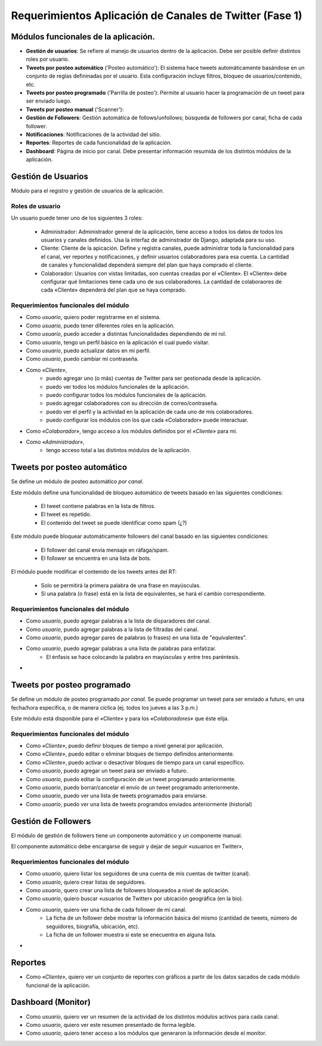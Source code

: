 =========================================================
Requerimientos Aplicación de Canales de Twitter (Fase 1)
=========================================================
-------------------------------------
Módulos funcionales de la aplicación.
-------------------------------------

* **Gestión de usuarios**: Se refiere al manejo de usuarios dentro de la aplicación. Debe ser posible definir 
  distintos roles por usuario.

* **Tweets por posteo automático** ('Posteo automático'): El sistema hace tweets automáticamente basándose en un conjunto de 
  reglas defininadas por el usuario. Esta configuración incluye filtros, bloqueo de usuarios/contenido, etc.

* **Tweets por posteo programado** ('Parrilla de posteo'): Permite al usuario hacer la programación de un tweet para ser enviado luego.

* **Tweets por posteo manual** ('Scanner'):

* **Gestión de Followers**: Gestión automática de follows/unfollows; búsqueda de followers por canal, 
  ficha de cada follower.

* **Notificaciones**: Notificaciones de la actividad del sitio.

* **Reportes**: Reportes de cada funcionalidad de la aplicación.

* **Dashboard**: Página de inicio por canal. Debe presentar información resumida de los distintos módulos de la aplicación.


---------------------
Gestión de Usuarios
---------------------

Módulo para el registro y gestión de usuarios de la aplicación.

++++++++++++++++++
Roles de usuario
++++++++++++++++++
Un usuario puede tener uno de los siguientes 3 roles:

    - Administrador: Administrador general de la aplicación, tiene acceso a todos los datos de todos los usuarios y canales definidos.
      Usa la interfaz de adminstrador de Django, adaptada para su uso.

    - Cliente: Cliente de la apicación. Define y registra canales, puede administrar toda la funcionalidad para el canal, ver reportes y notificaciones, y definir
      usuarios colaboradores para esa cuenta. La cantidad de canales y funcionalidad dependerá siempre del plan que haya comprado el cliente.

    - Colaborador: Usuarios con vistas limitadas, son cuentas creadas por el «Cliente». El «Cliente» debe configurar qué limitaciones tiene cada uno de sus colaboradores.
      La cantidad de colaboraores de cada «Cliente» dependerá del plan que se haya comprado.

++++++++++++++++++++++++++++++++++++++
Requerimientos funcionales del módulo
++++++++++++++++++++++++++++++++++++++

- Como `usuario`, quiero poder registrarme en el sistema.
- Como `usuario`, puedo tener diferentes roles en la aplicación.
- Como `usuario`, puedo acceder a distintas funcionalidades dependiendo de mi rol.
- Como `usuario`, tengo un perfil básico en la aplicación el cual puedo visitar.
- Como `usuario`, puedo actualizar datos en mi perfil.
- Como `usuario`, puedo cambiar mi contraseña.

- Como `«Cliente»`, 
    + puedo agregar uno (o más) cuentas de Twitter para ser gestionada desde la aplicación.
    + puedo ver todos los módulos funcionales de la aplicación.
    + puedo configurar todos los módulos funcionales de la aplicación.
    + puedo agregar colaboradores con su dirección de correo/contraseña.
    + puedo ver el perfil y la actividad en la aplicación de cada uno de mis colaboradores.
    + puedo configurar los módulos con los que cada «Colaborador» puede interactuar.

- Como `«Colaborador»`, tengo acceso a los módulos definidos por el `«Cliente»` para mi.

- Como `«Administrador»`,
    + tengo acceso total a las distintos módulos de la aplicación.


-------------------------------
Tweets por posteo automático
-------------------------------
Se define un módulo de posteo automático `por canal`.

Este módulo define una funcionalidad de bloqueo automático de tweets basado en las siguientes condiciones:

    - El tweet contiene palabras en la lista de filtros.
    - El tweet es repetido.
    - El contenido del tweet se puede identificar como spam (¿?)

Este módulo puede bloquear automáticamente followers del canal basado en las siguientes condiciones:

    - El follower del canal envía mensaje en ráfaga/spam.
    - El follower se encuentra en una lista de bots.

El módulo puede modificar el contenido de los tweets antes del RT:

    - Solo se permitirá la primera palabra de una frase en mayúsculas.
    - Si una palabra (o frase) está en la lista de equivalentes, se hará el cambio correspondiente.

++++++++++++++++++++++++++++++++++++++
Requerimientos funcionales del módulo
++++++++++++++++++++++++++++++++++++++

- Como `usuario`, puedo agregar palabras a la lista de disparadores del canal.
- Como `usuario`, puedo agregar palabras a la lista de filtradas del canal.
- Como `usuario`, puedo agregar pares de palabras (o frases) en una lista de "equivalentes".
- Como `usuario`, puedo agregar palabras a una lista de palabras para enfatizar.
    + El énfasis se hace colocando la palabra en mayúsculas y entre tres paréntesis.
- 



-------------------------------
Tweets por posteo programado
-------------------------------
Se define un módulo de posteo programado `por canal`. Se puede programar un tweet para ser enviado
a futuro, en una fecha/hora específica, o de manera cíclica (ej. todos los jueves a las 3 p.m.)

Este módulo está disponible para el `«Cliente»`  y para los `«Colaboradores»` que éste elija.


++++++++++++++++++++++++++++++++++++++
Requerimientos funcionales del módulo
++++++++++++++++++++++++++++++++++++++

- Como `«Cliente»`, puedo definir bloques de tiempo a nivel general por aplicación.
- Como `«Cliente»`, puedo editar o eliminar bloques de tiempo definidos anteriormente.
- Como `«Cliente»`, puedo activar o desactivar bloques de tiempo para un canal específico.
- Como `usuario`, puedo agregar un tweet para ser enviado a futuro.
- Como `usuario`, puedo editar la configuración de un tweet programado anteriormente.
- Como `usuario`, puedo borrar/cancelar el envío de un tweet programado anteriormente.
- Como `usuario`, puedo ver una lista de tweets programados para enviarse.
- Como `usuario`, puedo ver una lista de tweets programdos enviados anteriormente (historial)

----------------------
Gestión de Followers
----------------------
El módulo de gestión de followers tiene un componente automático y un componente manual.

El componente automático debe encargarse de seguir y dejar de seguir «usuarios en Twitter»,


++++++++++++++++++++++++++++++++++++++
Requerimientos funcionales del módulo
++++++++++++++++++++++++++++++++++++++

- Como `usuario`, quiero listar los seguidores de una cuenta de mis cuentas de twitter (canal).
- Como `usuario`, quiero crear listas de seguidores.
- Como `usuario`, quero crear una lista de followers bloqueados a nivel de aplicación.
- Como `usuario`, quiero buscar «usuarios de Twitter» por ubicación geográfica (en la bio).
- Como `usuario`, quiero ver una ficha de cada follower de mi canal.
    + La ficha de un follower debe mostrar la información básica del mismo (cantidad de tweets, número de seguidores, biografía, ubicación, etc).
    + La ficha de un follower muestra si este se enecuentra en alguna lista.
- 

----------------------
Reportes
----------------------

- Como `«Cliente»`, quiero ver un conjunto de reportes con gráficos a partir de los datos sacados de cada módulo funcional de la aplicación.

---------------------
Dashboard (Monitor)
---------------------

- Como `usuario`, quiero ver un resumen de la actividad de los distintos módulos activos para cada canal.
- Como `usuario`, quiero ver este resumen presentado de forma legible.
- Como `usuario`, quiero tener acceso a los módulos que generaron la información desde el monitor.
